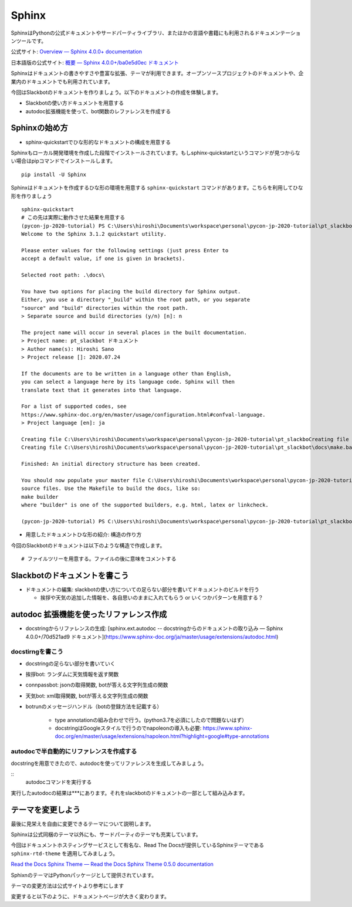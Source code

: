 ================================================================================
Sphinx
================================================================================
.. 
    sphinxによるドキュメンテーション: slackbotの使い方と、テストで利用した関数のリファレンスを乗せる予定）
    - sphinxのシステムの紹介: ドキュメントの構造を作る, pythonのdocstringからAPIリファレンス生成できる, プラグイン（扱う予定があれば）

SphinxはPythonの公式ドキュメントやサードパーティライブラリ、またほかの言語や書籍にも利用されるドキュメンテーションツールです。

公式サイト: `Overview — Sphinx 4.0.0+ documentation <https://www.sphinx-doc.org/en/master/>`_

日本語版の公式サイト: `概要 — Sphinx 4.0.0+/ba0e5d0ec ドキュメント <https://www.sphinx-doc.org/ja/master/>`_

Sphinxはドキュメントの書きやすさや豊富な拡張、テーマが利用できます。オープンソースプロジェクトのドキュメントや、企業内のドキュメントでも利用されています。

今回はSlackbotのドキュメントを作りましょう。以下のドキュメントの作成を体験します。

- Slackbotの使い方ドキュメントを用意する
- autodoc拡張機能を使って、bot関数のレファレンスを作成する

Sphinxの始め方
============================

- sphinx-quickstartでひな形的なドキュメントの構成を用意する

Sphinxもローカル開発環境を作成した段階でインストールされています。もしsphinx-quickstartというコマンドが見つからない場合はpipコマンドでインストールします。

::

    pip install -U Sphinx

Sphinxはドキュメントを作成するひな形の環境を用意する ``sphinx-quickstart`` コマンドがあります。こちらを利用してひな形を作りましょう

::

    sphinx-quickstart 
    # この先は実際に動作させた結果を用意する
    (pycon-jp-2020-tutorial) PS C:\Users\hiroshi\Documents\workspace\personal\pycon-jp-2020-tutorial\pt_slackbot> sphinx-quickstart.exe .\docs\
    Welcome to the Sphinx 3.1.2 quickstart utility.

    Please enter values for the following settings (just press Enter to
    accept a default value, if one is given in brackets).

    Selected root path: .\docs\

    You have two options for placing the build directory for Sphinx output.
    Either, you use a directory "_build" within the root path, or you separate
    "source" and "build" directories within the root path.
    > Separate source and build directories (y/n) [n]: n

    The project name will occur in several places in the built documentation.
    > Project name: pt_slackbot ドキュメント
    > Author name(s): Hiroshi Sano
    > Project release []: 2020.07.24

    If the documents are to be written in a language other than English,
    you can select a language here by its language code. Sphinx will then
    translate text that it generates into that language.

    For a list of supported codes, see
    https://www.sphinx-doc.org/en/master/usage/configuration.html#confval-language.
    > Project language [en]: ja

    Creating file C:\Users\hiroshi\Documents\workspace\personal\pycon-jp-2020-tutorial\pt_slackboCreating file C:\Users\hiroshi\Documents\workspace\personal\pycon-jp-2020-tutorial\pt_slackboCreating file C:\Users\hiroshi\Documents\workspace\personal\pycon-jp-2020-tutorial\pt_slackbot\docs\Makefile.
    Creating file C:\Users\hiroshi\Documents\workspace\personal\pycon-jp-2020-tutorial\pt_slackbot\docs\make.bat.

    Finished: An initial directory structure has been created.

    You should now populate your master file C:\Users\hiroshi\Documents\workspace\personal\pycon-jp-2020-tutorial\pt_slackbot\docs\index.rst and create other documentation
    source files. Use the Makefile to build the docs, like so:
    make builder
    where "builder" is one of the supported builders, e.g. html, latex or linkcheck.

    (pycon-jp-2020-tutorial) PS C:\Users\hiroshi\Documents\workspace\personal\pycon-jp-2020-tutorial\pt_slackbot> cd .\docs\

- 用意したドキュメントひな形の紹介: 構造の作り方

今回のSlackbotのドキュメントは以下のような構造で作成します。

::

    # ファイルツリーを用意する。ファイルの後に意味をコメントする

Slackbotのドキュメントを書こう
==============================================================================================



- ドキュメントの編集: slackbotの使い方についての足らない部分を書いてドキュメントのビルドを行う

  - 挨拶や天気の追加した情報を、各自思いのままに入れてもらう or いくつかパターンを用意する？


autodoc 拡張機能を使ったリファレンス作成
==============================================================================================

- docstringからリファレンスの生成: [sphinx.ext.autodoc -- docstringからのドキュメントの取り込み — Sphinx 4.0.0+/70d521ad9 ドキュメント](https://www.sphinx-doc.org/ja/master/usage/extensions/autodoc.html)


docstirngを書こう
---------------------------

- docstringの足らない部分を書いていく
- 挨拶bot: ランダムに天気情報を返す関数
- connpassbot: jsonの取得関数, botが答える文字列生成の関数
- 天気bot: xml取得関数, botが答える文字列生成の関数
- botrunのメッセージハンドル（botの登録方法を記載する）



    - type annotationの組み合わせで行う。(python3.7を必須にしたので問題ないはず）

    - docstringはGoogleスタイルで行うのでnapoleonの導入も必要: https://www.sphinx-doc.org/en/master/usage/extensions/napoleon.html?highlight=google#type-annotations

autodocで半自動的にリファレンスを作成する
---------------------------------------------------------------

docstringを用意できたので、autodocを使ってリファレンスを生成してみましょう。

:: 
    autodocコマンドを実行する

実行したautodocの結果は***にあります。それをslackbotのドキュメントの一部として組み込みます。

テーマを変更しよう
=================================

最後に見栄えを自由に変更できるテーマについて説明します。

Sphinxは公式同梱のテーマ以外にも、サードパーティのテーマも充実しています。

今回はドキュメントホスティングサービスとして有名な、Read The Docsが提供しているSphinxテーマである ``sphinx-rtd-theme`` を適用してみましょう。

`Read the Docs Sphinx Theme — Read the Docs Sphinx Theme 0.5.0 documentation <https://sphinx-rtd-theme.readthedocs.io/en/stable/>`_

SphixnのテーマはPythonパッケージとして提供されています。

テーマの変更方法は公式サイトより参考にします


変更すると以下のように、ドキュメントページが大きく変わります。

